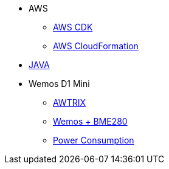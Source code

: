 * AWS
** xref:aws_cdk.adoc[AWS CDK]
** xref:aws_cf.adoc[AWS CloudFormation]

* xref:java.adoc[JAVA]

* Wemos D1 Mini
** xref:wemos_awtrix.adoc[AWTRIX]
** xref:wemos_bme280.adoc[Wemos + BME280]
** xref:wemos_pc.adoc[Power Consumption]
